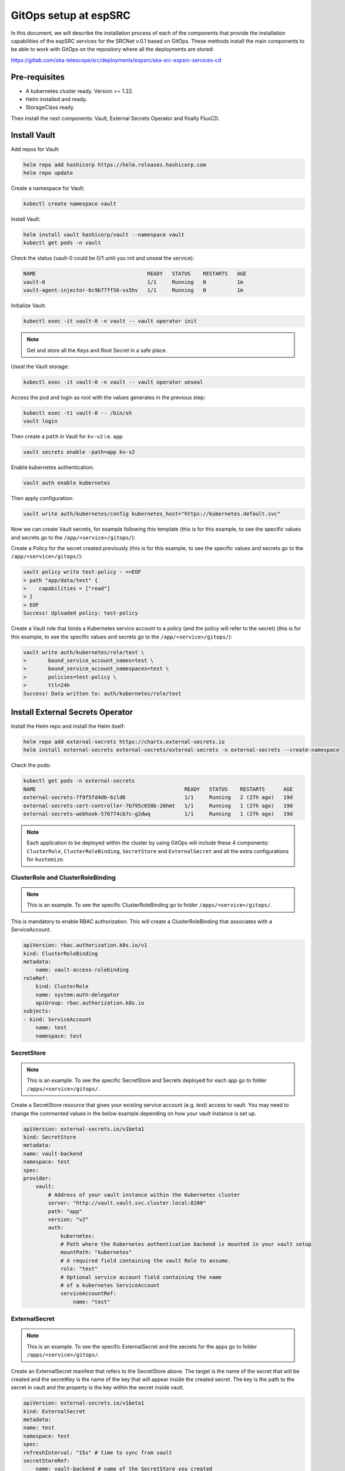 .. _gitops: 

GitOps setup at espSRC
======================

In this document, we will describe the installation process of each of the 
components that provide the installation capabilities of the espSRC services for the 
SRCNet v.0.1 based on GitOps. 
These methods install the main components to be able to work with GitOps on the 
repository where all the deployments are stored:

https://gitlab.com/ska-telescope/src/deployments/espsrc/ska-src-espsrc-services-cd

Pre-requisites
--------------
- A kubernetes cluster ready. Version >= 1.22.
- Helm installed and ready.
- StorageClass ready.

Then install the next components: Vault, External Secrets Operator and finally FluxCD.

Install Vault
-------------

Add repos for Vault:

.. code:: bash

    helm repo add hashicorp https://helm.releases.hashicorp.com
    helm repo update

Create a namespace for Vault:

.. code:: bash

    kubectl create namespace vault

Install Vault:

.. code:: bash
    
    helm install vault hashicorp/vault --namespace vault 
    kubectl get pods -n vault

Check the status (vault-0 could be 0/1 until you init and unseal the service):

.. code:: bash

    NAME                                    READY   STATUS    RESTARTS   AGE
    vault-0                                 1/1     Running   0          1m
    vault-agent-injector-6c9b77ff56-vs5hv   1/1     Running   0          1m


Initialize Vault:

.. code:: bash
    
    kubectl exec -it vault-0 -n vault -- vault operator init

.. note:: 

    Get and store all the Keys and Root Secret in a safe place.

Useal the Vault storage: 

.. code:: bash
    
    kubectl exec -it vault-0 -n vault -- vault operator unseal


Access the pod and login as root with the values generates in the previous step:

.. code:: bash
    
    kubectl exec -ti vault-0 -- /bin/sh
    vault login

Then create a ``path`` in Vault for ``kv-v2`` i.e. ``app``.

.. code:: bash
    
    vault secrets enable -path=app kv-v2

Enable kubernetes authentication:

.. code:: bash

    vault auth enable kubernetes

Then apply configuration:

.. code:: bash
    
    vault write auth/kubernetes/config kubernetes_host="https://kubernetes.default.svc"

Now we can create Vault secrets, for example following this template (this is for this example, to see the specific values and secrets go to the ``/app/<service>/gitops/``):

.. code:: bash
    # Create a secret in Vault
    vault kv put app/test clientsecret="...Secret goes here..."

Create a Policy for the secret created previously (this is for this example, to see the specific values and secrets go to the ``/app/<service>/gitops/``):

.. code:: bash

    vault policy write test-policy - <<EOF
    > path "app/data/test" {
    >    capabilities = ["read"]
    > }
    > EOF
    Success! Uploaded policy: test-policy

Create a Vault role that binds a Kubernetes service account to a policy (and the policy will refer to the secret) (this is for this example, to see the specific values and secrets go to the ``/app/<service>/gitops/``):

.. code:: bash

    vault write auth/kubernetes/role/test \
    >       bound_service_account_names=test \
    >       bound_service_account_namespaces=test \
    >       policies=test-policy \
    >       ttl=24h
    Success! Data written to: auth/kubernetes/role/test


Install External Secrets Operator
---------------------------------

Install the Helm repo and install the Helm itself:

.. code:: bash

    helm repo add external-secrets https://charts.external-secrets.io
    helm install external-secrets external-secrets/external-secrets -n external-secrets --create-namespace

Check the pods:

.. code:: bash

    kubectl get pods -n external-secrets
    NAME                                                READY   STATUS    RESTARTS      AGE
    external-secrets-7f9f5fd4d6-6zld6                   1/1     Running   2 (27h ago)   19d
    external-secrets-cert-controller-7b795c658b-26hmt   1/1     Running   1 (27h ago)   19d
    external-secrets-webhook-576774cb7c-g2dwq           1/1     Running   1 (27h ago)   19d

.. note::

    Each application to be deployed within the cluster by using GitOps will include these 4 components: ``ClusterRole``, ``ClusterRoleBinding``, ``SecretStore`` and ``ExternalSecret`` and all the extra configurations for ``kustomize``.



ClusterRole and ClusterRoleBinding
^^^^^^^^^^^^^^^^^^^^^^^^^^^^^^^^^^

.. note::
    This is an example. To see the specific ClusterRoleBinding go to folder ``/apps/<service>/gitops/``. 

This is mandatory to enable RBAC authorization. This will create a ClusterRoleBinding that associates with a ServiceAccount.

.. code:: bash

    apiVersion: rbac.authorization.k8s.io/v1
    kind: ClusterRoleBinding
    metadata:
        name: vault-access-rolebinding
    roleRef:
        kind: ClusterRole
        name: system:auth-delegator
        apiGroup: rbac.authorization.k8s.io
    subjects:
    - kind: ServiceAccount
        name: test
        namespace: test

SecretStore
^^^^^^^^^^^

.. note::
    This is an example. To see the specific SecretStore and Secrets deployed for each app go to folder ``/apps/<service>/gitops/``. 


Create a SecretStore resource that gives your existing service account (e.g. test) access to vault. 
You may need to change the commented values in the below example depending on how your vault instance 
is set up.

.. code:: bash

    apiVersion: external-secrets.io/v1beta1
    kind: SecretStore
    metadata:
    name: vault-backend
    namespace: test
    spec:
    provider:
        vault:
            # Address of your vault instance within the Kubernetes cluster
            server: "http://vault.vault.svc.cluster.local:8200"
            path: "app"
            version: "v2"
            auth:
                kubernetes:
                # Path where the Kubernetes authentication backend is mounted in your vault setup
                mountPath: "kubernetes"
                # A required field containing the vault Role to assume.
                role: "test"
                # Optional service account field containing the name
                # of a kubernetes ServiceAccount
                serviceAccountRef:
                    name: "test"

ExternalSecret
^^^^^^^^^^^^^^

.. note::
    This is an example. To see the specific ExternalSecret and the secrets for the apps go to folder ``/apps/<service>/gitops/``. 

Create an ExternalSecret manifest that refers to the SecretStore above. The target is the name of the secret 
that will be created and the secretKey is the name of the key that will appear inside the created secret. The 
key is the path to the secret in vault and the property is the key within the secret inside vault.

.. code:: bash

    apiVersion: external-secrets.io/v1beta1
    kind: ExternalSecret
    metadata:
    name: test
    namespace: test
    spec:
    refreshInterval: "15s" # time to sync from vault
    secretStoreRef:
        name: vault-backend # name of the SecretStore you created
        kind: SecretStore
    target:
        name: this-secret-is-from-vault # name that the secret will have in the Kubernetes cluster
        creationPolicy: Owner # create secret if not exists
    data:
        - secretKey: clientkey-from-vault # key that the secret will contain in the Kubernetes cluster
        remoteRef:
            key: app/data/test # path to secret in vault
            property: clientsecret # key in the vault secret

Validation
^^^^^^^^^^

Inspect the secret in Kubernetes to ensure that it was created properly. Based on the ExternalSecret configuration 
a secret was created with the name this-secret-is-from-vault and the data contains the key clientkey-from-vault. 
The value of the secret should be the same value as in the secret stored in vault.

.. code:: bash

    kubectl describe secret -n test
    Name:         this-secret-is-from-vault
    Namespace:    test
    Labels:       reconcile.external-secrets.io/created-by=dba9473717534a2fdbc767b24224952b
    Annotations:  reconcile.external-secrets.io/data-hash: 3be9022b909020a93ed761d550affbfb

    Type:  Opaque

    Data
    ====
    clientkey-from-vault:  3 byte



Install FluxCD CLI
------------------

.. code:: bash

    curl -s https://fluxcd.io/install.sh | sudo bash


Install the FluxCD Bootstrap:

.. code:: bash
    
    export GITLAB_TOKEN=<gl-token>

You will need a GitLab Token to allow this interaction with the repository and the cluster, change ``<gl-token>`` with your token.

Then run the flux bootstrap aganist the apps included within the ``/apps`` folder in ``ska-telescope/src/deployments/espsrc/ska-src-espsrc-services-cd`` repository.

.. code:: bash
    
    flux bootstrap gitlab   \ 
        --owner=ska-telescope/src/deployments/espsrc   \ 
        --repository=ska-src-espsrc-services-cd   --branch=main   \ 
        --path=./apps   --personal   --deploy-token-auth

This folder has all the deployments based on gitops ready to deploy. Once you start this bootstrap, you can chek the status of the deployments stored in this folder in our repo. 
Follow the instruction of the deployment to configure the ``kustomization`` itself. See ``/apps/<service>/gitops/`` folders with the ``kustomization`` files and values.

Validation and checks
^^^^^^^^^^^^^^^^^^^^^

Check the overall status of the helm releases and kustomizations:

.. code:: bash

    flux get all
    flux get helmreleases -A
    flux get kustomizations --watch

If you want to stop syncronisation you can suspend the deployments by using the next:

.. code:: bash
    
    flux get kustomizations
    flux get sources git
    flux get helmreleases -A

    flux suspend kustomization flux-system
    flux suspend helmrelease <release> -n <namespace>
    flux suspend source git flux-system
    flux suspend source helm <release-git-repo>
    flux suspend source chart <chart>

